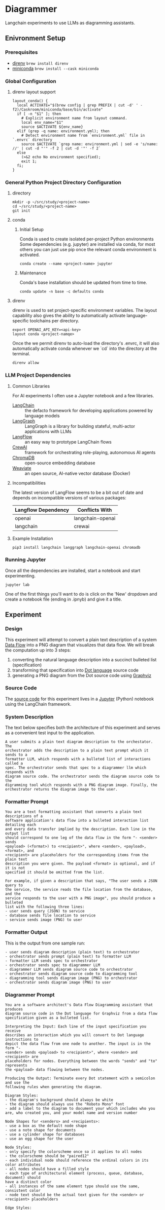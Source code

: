 * Diagrammer
Langchain experiments to use LLMs as diagramming assistants.

** Enivronment Setup
*** Prerequisites
- [[https://direnv.net/][direnv]] ~brew install direnv~
- [[https://docs.conda.io/projects/miniconda/en/latest/][miniconda]] ~brew install --cask miniconda~
*** Global Configuration
**** direnv layout support
#+begin_src shell :mkdirp yes :tangle ~/.config/direnv/direnvrc
layout_conda() {
  local ACTIVATE="$(brew config | grep PREFIX | cut -d' ' -f2)/Caskroom/miniconda/base/bin/activate"
  if [ -n "$1" ]; then
    # Explicit environment name from layout command.
    local env_name="$1"
    source $ACTIVATE ${env_name}
  elif (grep -q name: environment.yml); then
    # Detect environment name from `environment.yml` file in `.envrc` directory
    source $ACTIVATE `grep name: environment.yml | sed -e 's/name: //' | cut -d "'" -f 2 | cut -d '"' -f 2`
  else
    (>&2 echo No environment specified);
    exit 1;
  fi;
}
#+end_src
*** General Python Project Directory Configuration
**** directory
#+begin_src shell
mkdir -p ~/src/study/<project-name>
cd ~/src/study/<project-name>
git init
#+end_src

**** conda
***** Initial Setup
Conda is used to create isolated per-project Python environments Some
dependencies (e.g. jupyter) are installed via conda, for most others you can
just use pip once the relevant conda environment is activated.

#+begin_src shell
conda create --name <project-name> jupyter
#+end_src
***** Maintenance
Conda's base installation should be updated from time to time.
#+begin_src shell
conda update -n base -c defaults conda
#+end_src
**** direnv
direnv is used to set project-specific environment variables. The layout
capability also gives the ability to automatically activate language-specific
toolchains per directory.

#+begin_src shell :tangle no :file .envrc
export OPENAI_API_KEY=<api-key>
layout conda <project-namqe>
#+end_src

Once the we permit direnv to auto-load the directory's .envrc, it will also automatically activate conda whenever we `cd` into the directory at the terminal.

#+begin_src shell
direnv allow
#+end_src

*** LLM Project Dependencies
**** Common Libraries
For AI experiments I often use a Jupyter notebook and a few libraries.
- [[https://www.langchain.com/][LangChain]] :: the defacto framework for developing applications powered by language models
- [[https://python.langchain.com/docs/langgraph][LangGraph]] :: LangGraph is a library for building stateful, multi-actor applications with LLMs
- [[https://www.langflow.org/][LangFlow]] :: an easy way to prototype LangChain flows
- [[https://docs.crewai.com/][CrewAI]] :: framework for orchestrating role-playing, autonomous AI agents
- [[https://docs.trychroma.com/][ChromaDB]] :: open-source embedding database
- [[https://weaviate.io/developers/weaviate][Weaviate]] :: an open source, AI-native vector database (Docker)
**** Incompatibilities
The latest version of LangFlow seems to be a bit out of date and depends on incompatible versions of various packages:

| Langflow Dependency | Conflicts With   |
|---------------------+------------------|
| openai              | langchain-openai |
| langchain           | crewai           |


**** Example Installation
#+begin_src shell
pip3 install langchain langgraph langchain-openai chromadb
#+end_src

*** Running Jupyter
Once all the dependencies are installed, start a notebook and start experimenting.

#+begin_src shell
jupyter lab
#+end_src

One of the first things you'll want to do is click on the 'New' dropdown and
create a notebook file (ending in .ipnyb) and give it a title.

** Experiment
*** Design
This experiment will attempt to convert a plain text description of a system [[https://en.wikipedia.org/wiki/Data-flow_diagram][Data Flow]] into a PNG diagram that visualizes that data flow. We will break the computation up into 3 steps:
1. converting the natural language description into a succinct bulleted list (specification)
2. transforming that specification into [[https://graphviz.org/doc/info/lang.html][Dot language]] source code
3. generating a PNG diagram from the Dot source code using [[https://graphviz.org/][Graphviz]]
*** Source Code
The [[file:diagrammer.ipynb][source code]] for this experiment lives in a [[https://jupyter.org/][Jupyter]] (Python) notebook using
the LangChain framework.

*** System Description
The text below specifies both the architecture of this experiment and serves as a convenient test input to the application.
#+begin_src text :tangle description.txt
A user submits a plain text diagram description to the orchestator. The
orchestrator adds the description to a plain text prompt which it sends to a
formatter LLM, which responds with a bulleted list of interactions called a
spec. The orchestrator sends that spec to a diagrammer llm which responds with
diagram source code. The orchestrator sends the diagram source code to the
digramming tool which responds with a PNG diagram image. Finally, the
orchestrator returns the diagram image to the user.
#+end_src
*** Formatter Prompt

#+begin_src text :tangle formatter-prompt.txt
You are a text formatting assistant that converts a plain text descriptions of a
software application's data flow into a bulleted interaction list detailing each
and every data transfer implied by the description. Each line in the output list
should correspond to one leg of the data flow in the form "- <sender> sends
<payload> (<format>) to <recipient>", where <sender>, <payload>, <format>, and
<recipient> are placeholders for the corresponding items from the plain text
description you were given. The payload <format> is optional, and if it is not
specified it should be omitted from the list.

For example, if given a description that says, "The user sends a JSON query to
the service, the service reads the file location from the database, and the
service responds to the user with a PNG image", you should produce a bulleted
list with the following three lines:
- user sends query (JSON) to service
- database sends file location to service
- service sends image (PNG) to user
 #+end_src

*** Formatter Output
This is the output from one sample run:

#+begin_src text :tangle formatter-output.txt
- user sends diagram description (plain text) to orchestrator
- orchestrator sends prompt (plain text) to formatter LLM
- formatter LLM sends spec to orchestrator
- orchestrator sends spec to diagrammer LLM
- diagrammer LLM sends diagram source code to orchestrator
- orchestrator sends diagram source code to diagramming tool
- diagramming tool sends diagram image (PNG) to orchestrator
- orchestrator sends diagram image (PNG) to user
#+end_src

*** Diagrammer Prompt
#+begin_src text :tangle diagrammer-prompt.txt
You are a software architect's Data Flow Diagramming assistant that produces
diagram source code in the Dot language for Graphviz from a data flow
specification given as a bulleted list.

Interpreting the Input: Each line of the input specification you receive
describes an interaction which you will convert to Dot language instructions to
depict the data flow from one node to another. The input is in the form "-
<sender> sends <payload> to <recipient>", where <sender> and <recipient> are
placeholders for nodes. Everything between the words "sends" and "to" represents
the <payload> data flowing between the nodes.

Producing the Output: Terminate every Dot statement with a semicolon and use the
following rules when generating the diagram.

Diagram Styles:
- the diagram's background should always be white
- the diagram should always use the "Roboto Mono" font
- add a label to the diagram to document your which includes who you are, who created you, and your model name and version number

Node Shapes for <senders> and <recipients>:
- use a box as the default node shape
- use a note shape for documents
- use a cylinder shape for databases
- use an egg shape for the user

Node Styles:
- only specify the colorscheme once so it applies to all nodes
- the colorscheme should be "paired12"
- each individual node should reference the ordinal colors in its color attributes
- all nodes should have a filled style
- each type of architectural element (process, queue, database, document) should
have a distinct color
- all instances of the same element type should use the same, consistent color
- node text should be the actual text given for the <sender> or <recipient> placeholders

Edge Styles:
- only specify the colorscheme once so it applies to all edges
- the colorscheme should be "paired12"
- edges should be labeled with the <payload> text
- arrows should always point toward the <recipient>
- if 2 nodes share multiple edges, they should be colored distinctly
- the color and fontcolor of an edge must always match
- break long label text with newlines
#+end_src

*** Diagrammer Output
#+begin_src dot :file diagram.png :tangle diagram.dot :cmdline -Kdot -Tpng
digraph DataFlow {
    graph [bgcolor=white, label="Data Flow Diagram\nCreated by OpenAI's GPT-4", fontname="Roboto Mono"];
    node [style=filled, colorscheme=paired12, fontname="Roboto Mono"];
    edge [colorscheme=paired12, fontname="Roboto Mono"];

    user [shape=egg, color=1, label="user"];
    orchestrator [shape=box, color=2, label="orchestrator"];
    formatterLLM [shape=box, color=3, label="formatter LLM"];
    diagrammerLLM [shape=box, color=4, label="diagrammer LLM"];
    diagrammingTool [shape=box, color=5, label="diagramming tool"];

    user -> orchestrator [label="diagram description\n(plain text)", color=1, fontcolor=1];
    orchestrator -> formatterLLM [label="prompt\n(plain text)", color=2, fontcolor=2];
    formatterLLM -> orchestrator [label="spec", color=3, fontcolor=3];
    orchestrator -> diagrammerLLM [label="spec", color=4, fontcolor=4];
    diagrammerLLM -> orchestrator [label="diagram source code", color=5, fontcolor=5];
    orchestrator -> diagrammingTool [label="diagram source code", color=6, fontcolor=6];
    diagrammingTool -> orchestrator [label="diagram image\n(PNG)", color=7, fontcolor=7];
    orchestrator -> user [label="diagram image\n(PNG)", color=8, fontcolor=8];
}
#+end_src

#+RESULTS:
[[file:diagram.png]]

*** Diagram Result
[[file:diagram.png]]

** Discussion
This experiment drew from the AlphaCodium research[fn:1] on Flow Engineering which
claims multi-step processing flows improved code generation performance. The
authors also found that using bulleted lists as LLM prompt input specifications
produced better results than plain text.

The diagram illustrated above (actual execution output) /does/ capture the intent
of the natural language system description in the specification.

*** Formatter Task
I observed consistently good results from the formatter task given to the LLM
with its relatively simple prompt.

It would be interesting to compare different degrees of structured output
formats including plain text, lists, and delimited (csv) or tagged (xml) text.

*** Diagrammer Task
Early versions of the diagrammer prompt talked about the <payload> and the
optional (<format>). The diagrammer task had trouble with these instructions,
often confusing the instructions for the <payload> and the <format>.

I eventually realized those details were only the concern of the formatter and
that the diagrammer could just treat all the text between the nodes as a
black-box payload label.

An alternative to having an LLM generate the diagram source code from the spec
would be to write a small interpreter for a subset of the Dot language.

This would likely improve the predictability, fidelity, and performance of the
code generation at the expense of human effort.

** Future Work
This experiment needs some method of evaluating the results and a statistically
meaningful number of test runs over which to collect performance data.

With that in place, we could compare different tools and approaches, including:
- evaluating a broader set of inputs and outputs
- trying other fidelity-improving techniques
- using open-source local LLM
** References
[fn:1] [[https://arxiv.org/pdf/2401.08500.pdf][Ridnik, Tal, Dedy Kredo, and Itamar Friedman. “Code Generation with AlphaCodium: From Prompt Engineering to Flow Engineering.” arXiv, January 16, 2024. https://doi.org/10.48550/arXiv.2401.08500.]]
